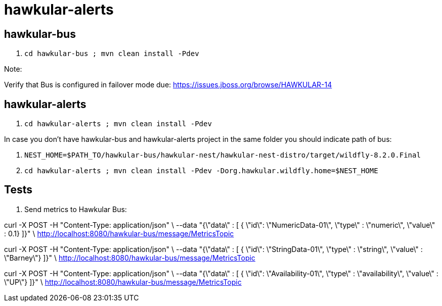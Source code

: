 = hawkular-alerts

== hawkular-bus

1. `cd hawkular-bus ; mvn clean install -Pdev`

Note:

Verify that Bus is configured in failover mode due:
https://issues.jboss.org/browse/HAWKULAR-14

== hawkular-alerts

1. `cd hawkular-alerts ; mvn clean install -Pdev`

In case you don't have hawkular-bus and hawkular-alerts project in the same folder you should indicate path of bus:

1. `NEST_HOME=$PATH_TO/hawkular-bus/hawkular-nest/hawkular-nest-distro/target/wildfly-8.2.0.Final`
2. `cd hawkular-alerts ; mvn clean install -Pdev -Dorg.hawkular.wildfly.home=$NEST_HOME`

== Tests

1. Send metrics to Hawkular Bus:

curl -X POST -H "Content-Type: application/json" \
--data "{\"data\" : [ { \"id\": \"NumericData-01\", \"type\" : \"numeric\", \"value\" : 0.1} ]}" \
http://localhost:8080/hawkular-bus/message/MetricsTopic

curl -X POST -H "Content-Type: application/json" \
--data "{\"data\" : [ { \"id\": \"StringData-01\", \"type\" : \"string\", \"value\" : \"Barney\"} ]}" \
http://localhost:8080/hawkular-bus/message/MetricsTopic

curl -X POST -H "Content-Type: application/json" \
--data "{\"data\" : [ { \"id\": \"Availability-01\", \"type\" : \"availability\", \"value\" : \"UP\"} ]}" \
http://localhost:8080/hawkular-bus/message/MetricsTopic



